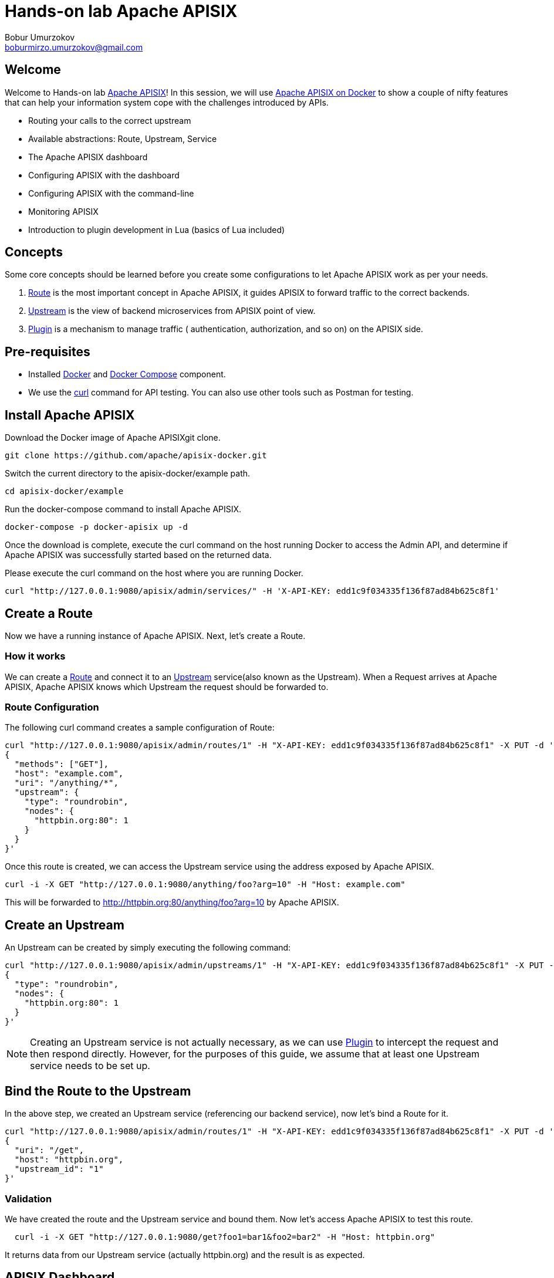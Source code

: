 = Hands-on lab Apache APISIX
Bobur Umurzokov <boburmirzo.umurzokov@gmail.com>

:toc:
:icons: font

== Welcome

Welcome to Hands-on lab https://apisix.apache.org/[Apache APISIX]!
In this session, we will use https://apisix.apache.org/docs/apisix/how-to-build[Apache APISIX on Docker] to show a couple of nifty features that can help your information system cope with the challenges introduced by APIs.

* Routing your calls to the correct upstream
* Available abstractions: Route, Upstream, Service
* The Apache APISIX dashboard
* Configuring APISIX with the dashboard
* Configuring APISIX with the command-line
* Monitoring APISIX
* Introduction to plugin development in Lua (basics of Lua included)

== Concepts

Some core concepts should be learned before you create some configurations to let Apache APISIX work as per your needs.

1. https://apisix.apache.org/docs/apisix/architecture-design/route/[Route] is the most important concept in Apache APISIX, it guides APISIX to forward traffic to the correct backends.
2. https://apisix.apache.org/docs/apisix/architecture-design/upstream/[Upstream] is the view of backend microservices from APISIX point of view.
3. https://apisix.apache.org/docs/apisix/architecture-design/plugin/[Plugin] is a mechanism to manage traffic ( authentication, authorization, and so on) on the APISIX side.

== Pre-requisites

* Installed https://www.docker.com/[Docker] and
https://docs.docker.com/compose/[Docker Compose] component.
* We use the https://curl.se/docs/manpage.html[curl] command for API
testing. You can also use other tools such as Postman for testing.

== Install Apache APISIX

Download the Docker image of Apache APISIXgit clone.

....
git clone https://github.com/apache/apisix-docker.git
....

Switch the current directory to the apisix-docker/example path.

....
cd apisix-docker/example
....

Run the docker-compose command to install Apache APISIX.

....
docker-compose -p docker-apisix up -d
....

Once the download is complete, execute the curl command on the host
running Docker to access the Admin API, and determine if Apache APISIX
was successfully started based on the returned data.


Please execute the curl command on the host where you are running
Docker.

....
curl "http://127.0.0.1:9080/apisix/admin/services/" -H 'X-API-KEY: edd1c9f034335f136f87ad84b625c8f1'
....

== Create a Route

Now we have a running instance of Apache APISIX. Next, let’s create a
Route.

=== How it works

We can create a
https://apisix.apache.org/docs/apisix/architecture-design/route/[Route]
and connect it to an
https://apisix.apache.org/docs/apisix/architecture-design/upstream/[Upstream]
service(also known as the Upstream). When a Request arrives at Apache
APISIX, Apache APISIX knows which Upstream the request should be
forwarded to.

=== Route Configuration

The following curl command creates a sample configuration of Route:

[source,text]
----
curl "http://127.0.0.1:9080/apisix/admin/routes/1" -H "X-API-KEY: edd1c9f034335f136f87ad84b625c8f1" -X PUT -d '
{
  "methods": ["GET"],
  "host": "example.com",
  "uri": "/anything/*",
  "upstream": {
    "type": "roundrobin",
    "nodes": {
      "httpbin.org:80": 1
    }
  }
}'
----

Once this route is created, we can access the Upstream service using the
address exposed by Apache APISIX.

....
curl -i -X GET "http://127.0.0.1:9080/anything/foo?arg=10" -H "Host: example.com"
....

This will be forwarded to http://httpbin.org:80/anything/foo?arg=10 by
Apache APISIX.

== Create an Upstream

An Upstream can be created by simply executing the following command:

[source,text]
....
curl "http://127.0.0.1:9080/apisix/admin/upstreams/1" -H "X-API-KEY: edd1c9f034335f136f87ad84b625c8f1" -X PUT -d '
{
  "type": "roundrobin",
  "nodes": {
    "httpbin.org:80": 1
  }
}'
....


NOTE: Creating an Upstream service is not actually necessary, as we can
use
https://apisix.apache.org/docs/apisix/architecture-design/plugin/[Plugin]
to intercept the request and then respond directly. However, for the
purposes of this guide, we assume that at least one Upstream service
needs to be set up.


== Bind the Route to the Upstream

In the above step, we created an Upstream service (referencing our
backend service), now let’s bind a Route for it.

[source,text]
....
curl "http://127.0.0.1:9080/apisix/admin/routes/1" -H "X-API-KEY: edd1c9f034335f136f87ad84b625c8f1" -X PUT -d '
{
  "uri": "/get",
  "host": "httpbin.org",
  "upstream_id": "1"
}'
....

=== Validation

We have created the route and the Upstream service and bound them. Now
let’s access Apache APISIX to test this route.

[source,shell script]
....
  curl -i -X GET "http://127.0.0.1:9080/get?foo1=bar1&foo2=bar2" -H "Host: httpbin.org"
....

It returns data from our Upstream service (actually httpbin.org) and the
result is as expected.

== APISIX Dashboard

__Apache APISIX__ provides a
https://github.com/apache/apisix-dashboard[Dashboard] to make our
operation more intuitive and easier on UI.

More information about APISIX Dashboard can be found https://apisix.apache.org/docs/dashboard/USER_GUIDE[here].

TIP: You can also watch you a video tutorial on YouTube https://youtu.be/-9-HZKK2ccI[Getting started with Apache APISIX Dashboard]. You can learn
how to use the APISIX dashboard platform to manage your Admin API from a single simple user interface. Also, how to install Apache APISIX with Docker, how you can create a route, upstream and add authentication to your first Consumer service using the same Dashboard. The same steps we do here.

=== Add a new Consumer

In the above steps, we created a new route, upstream and mapped the route to the upstream.

====
The same configuration we did via command-line interface can be achieved with the Dashboard.
====

.Here are some of the things you can do with APISIX Dashboard:

- Create new Routes, Upstreams and Consumers.
- Activate or deactivate plugins with a couple of clicks.

WARNING: The route we created is public. Thus, anyone can access this Upstream service as long as they know the address that Apache APISIX exposes to the outside world. This is unsafe, it creates certain security risks. In a practical application scenario, we need to add authentication to the route.

Apache APISIX dashboard is running on the address http://localhost:9000/
if you click and try to open the Apache APISIX dashboard you can see the dashboard is running

====
You can log into the dashboard by using *login* as _admin_ and *password* as an _admin_.
====
image::login-dashboard-screenshot.png[]

After you logged in, go to Route page in the navigation bar on the left side.

As you can see in the below image, there is a route in the Route list that we created previously with curl commands.

image::route-list-screenshot.png[]

Next, open Upstream page by navigating to Upstream option on the same bar.

Similarly, in the list of Upstreams, our example upstream is appeared.

image::upstream-list-screenshot.png[]

So let's create our first consumer I will press a button to create and give a consumer name in this case we can call it _Example Consumer_ so click next

image::create-new-consumer-screenshot.png[]

image::consumer-detail-screenshot.png[]

And we will apply for this consumer the key auth, a key authentication and we need to enable from various plugins options I will choose authentication.

image::key-auth-plugin-enable-screenshot.png[]

Go to the Plugin Editor in order to enable this plugin I need to press enable button and click this toggle switch on
then I will just provide a key for the consumer like a key for example key of john and submit click next and submit.

image::plugin-config-example-screenshot.png[]

So now as you can see we have example consumer.

image::example-consumer-created-screenshot.png[]

====
By adding key authentication we are controlling the data that is allowed to be transmitted from our gateways and identifying unique consumers that are accessing our API now that the plugin is activated and any requests that do not include a valid API key will be automatically rejected with HTTP 401 status.
====
To show this let's move over to our terminal.

=== Enable key-auth plugin

To test this we can simply run following command:

....
curl -i -X GET "http://127.0.0.1:9080/anything/foo?arg=10" -H "Host: example.com"
....

We want to access with GET HTTP method with specified parameters the endpoint.


We will obviously get an unauthorized error now it's our API is secured, and we are missing API key

image::http-unauthorized-error-screenshot.png[]

And what we can do we need to send the API key.
So let's add to the end of my request API key of _Example Consumer_ and press enter.

....
curl -i -X GET http://127.0.0.1:9080/get -H "Host: httpbin.org" -H "apikey: key-of-john"
....

Now as you can see I can access my API endpoint.

image::access-endpoint-with-consumer.png[]

So far we have shown how you can use the power of Apache APISIX  to deploy configure and publish your API and secure
it as well all from a single user interface currently the dashboard.

== Plugins Usage

=== JWT Plugin
Apache APISIX API Gateway acts as a single entry point and offers
many authentication plugins including:

* https://apisix.apache.org/docs/apisix/plugins/basic-auth[HTTP Basic Auth]
* https://apisix.apache.org/docs/apisix/plugins/key-auth[API Keys based Auth]
* https://apisix.apache.org/docs/apisix/plugins/openid-connect[OpenID Connect]
* https://apisix.apache.org/docs/apisix/plugins/hmac-auth[HMAC Auth]
* https://apisix.apache.org/docs/apisix/plugins/ldap-auth[Ldap Authentication]
* And more.

https://apisix.apache.org/docs/apisix/plugins/jwt-auth[JWT (JSON Web Token) plugin] is one strategy for API gateway
authentication. JWT simplifies authentication setup,
allowing you to focus more on coding and less on security. Refer to https://jwt.io/[JWT] for more information.

====
https://apisix.apache.org/docs/apisix/plugins/jwt-auth[Apache APISIX JWT Plugin] acts
as an issuer and also validates the token on behalf of your API,
so a developer does not have to add any code
in your API to process the authentication.
====

IMPORTANT: Your should disable key-auth plugin we enabled for _example-consumer_
via dashboard in order to use another auth plugin. You can disable it via Dashboard or
command line.

Let's apply to our existing API JWT Auth plugin.

Set to our existing _example_consumer_ plugin config the value of the jwt-auth as an option:

[source,text]
----
curl http://127.0.0.1:9080/apisix/admin/consumers -H 'X-API-KEY: edd1c9f034335f136f87ad84b625c8f1' -X PUT -d '
{
    "username": "example_consumer",
    "plugins": {
        "jwt-auth": {
            "key": "user-key",
            "secret": "my-secret-key"
        }
    }
}'
----

In the console, you will get a response likely below:

image::jwt-add-consumer-screenshot.png[]

For the exising _Example route_ we created previously, enable jwt-auth plugin too:

[source,text]
----

curl http://127.0.0.1:9080/apisix/admin/routes/1 -H 'X-API-KEY: edd1c9f034335f136f87ad84b625c8f1' -X PUT -d '
{
    "methods": ["GET"],
    "uri": "/get",
    "plugins": {
        "jwt-auth": {}
    },
    "upstream_id": "1"
}'
----

Output:

image::jwt-enable-plugin-route-screenshot.png[]

==== Test Plugin

Now we enabled JWT plugin, it is time to validate it.

TIP: jwt-auth uses the HS256 algorithm by default, and if you use the RS256 algorithm, you need to specify the
algorithm and configure the public key and private key,
as it is described https://apisix.apache.org/docs/apisix/plugins/jwt-auth#:~:text=jwt%2Dauth%20uses%20the%20HS256%20algorithm[here].


Run the following curl cmd to generate new JWT token:

[source,text]
----
 curl http://127.0.0.1:9080/apisix/plugin/jwt/sign?key=user-key -i
----

Token is generated:

image::jwt-token-generated-screenshot.png[]

Set generated token to your GET request:

[source,text]
----
curl -i -X GET http://127.0.0.1:9080/get -H 'Authorization: <SET_GENERATED_TOKEN>'
----

Output with token:

image::access-endpoint-with-generated-token.png[]

Obviously, if you try to access the same endpoint without token provided
in the Header request, you will get HTTP Error _401 Unauthorized_

Try it yourself:

[source,text]
----
curl -i -X GET http://127.0.0.1:9080/get
----

Output without token:

image::access-without-jwt-token-screenshot.png[]

As we tested, we can validate the identity of the client attempting to make a
connection by using various authentication plugins with the help of Apache APISIX.

=== IP Restriction Plugin

API security refers to the practice of preventing or mitigating attacks on APIs. In our modern era, API
security has become increasingly important. There are many API security best practices such as making use of
TLS encryption, setting API Firewalls, validating request data, throttling for protection, continuously monitoring,
auditing, logging or a dedicated API Gateway deployment where you can secure the API traffic from beginning to end.

====
Also, https://apisix.apache.org/docs/apisix/plugins/ip-restriction/[Apache APISIX IP Restrictions Plugin] can be enabled for security reasons, wherein, the users will be allowed to login only
from a range of IP addresses as defined by the system or administrators. If the user tries to log in outside
the allowed range, the system throws an error, and login will not be possible.
====

Let's enable `ip-restriction` plugin for our existing _example route_.

[source,text]
----
curl http://127.0.0.1:9080/apisix/admin/routes/1 -H 'X-API-KEY: edd1c9f034335f136f87ad84b625c8f1' -X PUT -d '
{
    "uri": "/get",
    "upstream_id": "1",
    "plugins": {
        "ip-restriction": {
            "whitelist": [
                "127.0.0.1",
                "113.74.26.106/24"
            ]
        }
    }
}'
----


Output:

image::ip-restrictions-enable-plugin-screenshot.png[]

Now we enabled IP restriction by whitelisting only certain IP addresses, and other requests from different
IP addresses will be rejected simply.

[source,text]
----
curl http://127.0.0.1:9080/get -i --interface 127.0.0.2
----

Output:

image::ip-restrictions-plugin-test-result-screenshot.png[]

TIP: Default returns `{"message":"Your IP address is not allowed"}` when unallowed IP access. If you want to use a custom message, you can configure it in the plugin section.

As you can see from the output, we can not access our API with IPs other than whitelisted ones.

Similarly, with the plugin, you can also add IP addresses to blacklist by changing the previous request.

When you want to disable the ip-restriction plugin (Another plugin), it is very simple, you can delete the corresponding
json configuration from the plugin configuration, no need to restart the service (Since Apache APISIX Plugin supports
hot reloading), it will take effect immediately:

[source,text]
----
curl http://127.0.0.1:9080/apisix/admin/routes/1 -H 'X-API-KEY: edd1c9f034335f136f87ad84b625c8f1' -X PUT -d '
{
    "uri": "/get",
    "plugins": {},
    "upstream_id": "1"
}'
----

Output:

image::ip-restrictions-plugin-test-result-disabled-screenshot.png[]

=== Limit Count Plugin

API traffic management can improve the overall visibility of your system and allow you to better understand just
what is going on throughout your organization. And, after you have a better sense of your system’s activities,
you’ll have an opportunity to use that information to solve problems directly.

With the help of API Gateway, you can set automatic retries, timeouts, circuit breakers or rate limiting.
Rate limiting is a strategy for limiting network traffic. It puts a cap on how often someone can repeat an action
within a certain timeframe – for instance, trying to log into an account.

====
https://apisix.apache.org/docs/apisix/plugins/limit-count/[Limit count plugin] is one type of request limiting plugins. It limits request-rate
by a fixed number of requests in a given time window. It means how many HTTP requests
can be made in a given period of seconds, minutes, hours, days, months, or years.
====

Let's enable `limit-count` plugin on the specified route before. To do so, please run the following cmd:

[source,text]
----
curl -i http://127.0.0.1:9080/apisix/admin/routes/1 -H 'X-API-KEY: edd1c9f034335f136f87ad84b625c8f1' -X PUT -d '
{
    "uri": "/get",
    "plugins": {
        "limit-count": {
            "count": 2,
            "time_window": 60,
            "rejected_code": 503,
            "key_type": "var",
            "key": "remote_addr"
        }
    },
    "upstream_id": "1"
}'
----

Output:

image::limit-count-plugin-enable-screenshot.png[]

The above configuration limits access to only 2 times in 60 seconds.
The first two visits will be normally accepted. Let's see:

[source,text]
----
curl -i http://127.0.0.1:9080/get
----

But when you visit for the third time, you will receive a response with the 503 HTTP code:

image::limit-count-plugin-enable-access-failed-screenshot.png[]

TIP: If you set the property _rejected_msg_ in your request to custom message, for example,
"_Requests are too frequent, please try again later._",
when you visit for the third time, you will receive a response body like below:

[source,text]
----
HTTP/1.1 503 Service Temporarily Unavailable
Content-Type: text/html
Content-Length: 194
Connection: keep-alive
Server: APISIX web server

{"error_msg":"Requests are too frequent, please try again later."}
----

TIP: You also can complete the above operation through the web interface, first add a route, then add limit-count plugin:

image::limit-count-plugin-enable-with-dashboard-screenshot.png[]
